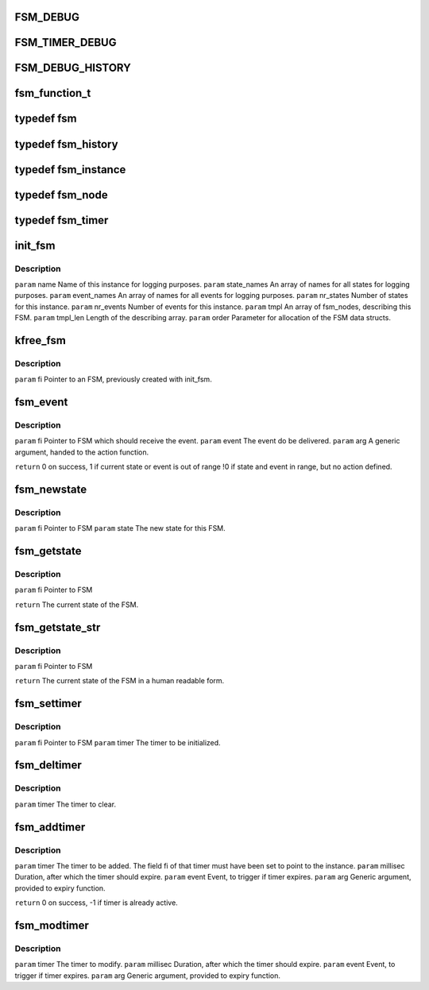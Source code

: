 .. -*- coding: utf-8; mode: rst -*-
.. src-file: drivers/s390/net/fsm.h

.. _`fsm_debug`:

FSM_DEBUG
=========

.. c:function::  FSM_DEBUG()

.. _`fsm_timer_debug`:

FSM_TIMER_DEBUG
===============

.. c:function::  FSM_TIMER_DEBUG()

    timer handling.

.. _`fsm_debug_history`:

FSM_DEBUG_HISTORY
=================

.. c:function::  FSM_DEBUG_HISTORY()

    Events/Statechanges and print it if a action_function is not found.

.. _`fsm_function_t`:

fsm_function_t
==============

.. c:function:: void fsm_function_t(void *,  int, void *)

    :param void \*:
        *undescribed*

    :param  int:
        *undescribed*

    :param void \*:
        *undescribed*

.. _`fsm`:

typedef fsm
===========

.. c:type:: typedef fsm


.. _`fsm_history`:

typedef fsm_history
===================

.. c:type:: typedef fsm_history


.. _`fsm_instance`:

typedef fsm_instance
====================

.. c:type:: typedef fsm_instance


.. _`fsm_node`:

typedef fsm_node
================

.. c:type:: typedef fsm_node

    event combination

.. _`fsm_timer`:

typedef fsm_timer
=================

.. c:type:: typedef fsm_timer


.. _`init_fsm`:

init_fsm
========

.. c:function:: fsm_instance *init_fsm(char *name, const char **state_names, const char **event_names, int nr_states, int nr_events, const fsm_node *tmpl, int tmpl_len, gfp_t order)

    :param char \*name:
        *undescribed*

    :param const char \*\*state_names:
        *undescribed*

    :param const char \*\*event_names:
        *undescribed*

    :param int nr_states:
        *undescribed*

    :param int nr_events:
        *undescribed*

    :param const fsm_node \*tmpl:
        *undescribed*

    :param int tmpl_len:
        *undescribed*

    :param gfp_t order:
        *undescribed*

.. _`init_fsm.description`:

Description
-----------

\ ``param``\  name        Name of this instance for logging purposes.
\ ``param``\  state_names An array of names for all states for logging purposes.
\ ``param``\  event_names An array of names for all events for logging purposes.
\ ``param``\  nr_states   Number of states for this instance.
\ ``param``\  nr_events   Number of events for this instance.
\ ``param``\  tmpl        An array of fsm_nodes, describing this FSM.
\ ``param``\  tmpl_len    Length of the describing array.
\ ``param``\  order       Parameter for allocation of the FSM data structs.

.. _`kfree_fsm`:

kfree_fsm
=========

.. c:function:: void kfree_fsm(fsm_instance *fi)

    :param fsm_instance \*fi:
        *undescribed*

.. _`kfree_fsm.description`:

Description
-----------

\ ``param``\  fi Pointer to an FSM, previously created with init_fsm.

.. _`fsm_event`:

fsm_event
=========

.. c:function:: int fsm_event(fsm_instance *fi, int event, void *arg)

    If an action function is defined for the current state/event combination, this function is called.

    :param fsm_instance \*fi:
        *undescribed*

    :param int event:
        *undescribed*

    :param void \*arg:
        *undescribed*

.. _`fsm_event.description`:

Description
-----------

\ ``param``\  fi    Pointer to FSM which should receive the event.
\ ``param``\  event The event do be delivered.
\ ``param``\  arg   A generic argument, handed to the action function.

\ ``return``\       0  on success,
1  if current state or event is out of range
!0 if state and event in range, but no action defined.

.. _`fsm_newstate`:

fsm_newstate
============

.. c:function:: void fsm_newstate(fsm_instance *fi, int newstate)

    This does <em>not</em> trigger an event or calls an action function.

    :param fsm_instance \*fi:
        *undescribed*

    :param int newstate:
        *undescribed*

.. _`fsm_newstate.description`:

Description
-----------

\ ``param``\  fi    Pointer to FSM
\ ``param``\  state The new state for this FSM.

.. _`fsm_getstate`:

fsm_getstate
============

.. c:function:: int fsm_getstate(fsm_instance *fi)

    :param fsm_instance \*fi:
        *undescribed*

.. _`fsm_getstate.description`:

Description
-----------

\ ``param``\  fi Pointer to FSM

\ ``return``\  The current state of the FSM.

.. _`fsm_getstate_str`:

fsm_getstate_str
================

.. c:function:: const char *fsm_getstate_str(fsm_instance *fi)

    :param fsm_instance \*fi:
        *undescribed*

.. _`fsm_getstate_str.description`:

Description
-----------

\ ``param``\  fi Pointer to FSM

\ ``return``\  The current state of the FSM in a human readable form.

.. _`fsm_settimer`:

fsm_settimer
============

.. c:function:: void fsm_settimer(fsm_instance *fi, fsm_timer *)

    This prepares an fsm_timer for usage with fsm_addtimer.

    :param fsm_instance \*fi:
        *undescribed*

    :param fsm_timer \*:
        *undescribed*

.. _`fsm_settimer.description`:

Description
-----------

\ ``param``\  fi    Pointer to FSM
\ ``param``\  timer The timer to be initialized.

.. _`fsm_deltimer`:

fsm_deltimer
============

.. c:function:: void fsm_deltimer(fsm_timer *timer)

    :param fsm_timer \*timer:
        *undescribed*

.. _`fsm_deltimer.description`:

Description
-----------

\ ``param``\  timer The timer to clear.

.. _`fsm_addtimer`:

fsm_addtimer
============

.. c:function:: int fsm_addtimer(fsm_timer *timer, int millisec, int event, void *arg)

    :param fsm_timer \*timer:
        *undescribed*

    :param int millisec:
        *undescribed*

    :param int event:
        *undescribed*

    :param void \*arg:
        *undescribed*

.. _`fsm_addtimer.description`:

Description
-----------

\ ``param``\  timer    The timer to be added. The field fi of that timer
must have been set to point to the instance.
\ ``param``\  millisec Duration, after which the timer should expire.
\ ``param``\  event    Event, to trigger if timer expires.
\ ``param``\  arg      Generic argument, provided to expiry function.

\ ``return``\          0 on success, -1 if timer is already active.

.. _`fsm_modtimer`:

fsm_modtimer
============

.. c:function:: void fsm_modtimer(fsm_timer *timer, int millisec, int event, void *arg)

    :param fsm_timer \*timer:
        *undescribed*

    :param int millisec:
        *undescribed*

    :param int event:
        *undescribed*

    :param void \*arg:
        *undescribed*

.. _`fsm_modtimer.description`:

Description
-----------

\ ``param``\  timer    The timer to modify.
\ ``param``\  millisec Duration, after which the timer should expire.
\ ``param``\  event    Event, to trigger if timer expires.
\ ``param``\  arg      Generic argument, provided to expiry function.

.. This file was automatic generated / don't edit.

